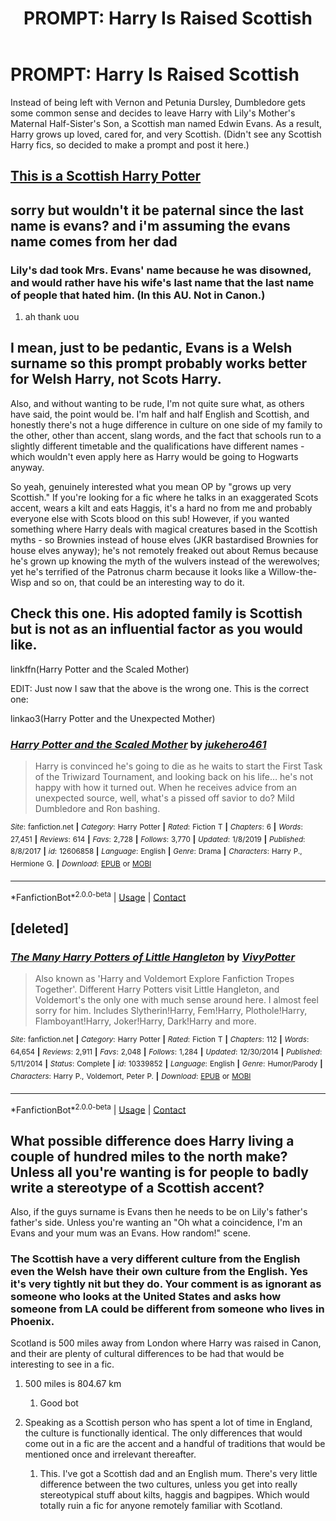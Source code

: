 #+TITLE: PROMPT: Harry Is Raised Scottish

* PROMPT: Harry Is Raised Scottish
:PROPERTIES:
:Score: 16
:DateUnix: 1605543067.0
:DateShort: 2020-Nov-16
:FlairText: Prompt
:END:
Instead of being left with Vernon and Petunia Dursley, Dumbledore gets some common sense and decides to leave Harry with Lily's Mother's Maternal Half-Sister's Son, a Scottish man named Edwin Evans. As a result, Harry grows up loved, cared for, and very Scottish. (Didn't see any Scottish Harry fics, so decided to make a prompt and post it here.)


** [[https://www.youtube.com/watch?v=ND2_bOjdoBg][This is a Scottish Harry Potter]]
:PROPERTIES:
:Author: Why634
:Score: 7
:DateUnix: 1605561628.0
:DateShort: 2020-Nov-17
:END:


** sorry but wouldn't it be paternal since the last name is evans? and i'm assuming the evans name comes from her dad
:PROPERTIES:
:Author: simplyodelogical
:Score: 5
:DateUnix: 1605544656.0
:DateShort: 2020-Nov-16
:END:

*** Lily's dad took Mrs. Evans' name because he was disowned, and would rather have his wife's last name that the last name of people that hated him. (In this AU. Not in Canon.)
:PROPERTIES:
:Score: 4
:DateUnix: 1605545519.0
:DateShort: 2020-Nov-16
:END:

**** ah thank uou
:PROPERTIES:
:Author: simplyodelogical
:Score: 1
:DateUnix: 1605546114.0
:DateShort: 2020-Nov-16
:END:


** I mean, just to be pedantic, Evans is a Welsh surname so this prompt probably works better for Welsh Harry, not Scots Harry.

Also, and without wanting to be rude, I'm not quite sure what, as others have said, the point would be. I'm half and half English and Scottish, and honestly there's not a huge difference in culture on one side of my family to the other, other than accent, slang words, and the fact that schools run to a slightly different timetable and the qualifications have different names - which wouldn't even apply here as Harry would be going to Hogwarts anyway.

So yeah, genuinely interested what you mean OP by "grows up very Scottish." If you're looking for a fic where he talks in an exaggerated Scots accent, wears a kilt and eats Haggis, it's a hard no from me and probably everyone else with Scots blood on this sub! However, if you wanted something where Harry deals with magical creatures based in the Scottish myths - so Brownies instead of house elves (JKR bastardised Brownies for house elves anyway); he's not remotely freaked out about Remus because he's grown up knowing the myth of the wulvers instead of the werewolves; yet he's terrified of the Patronus charm because it looks like a Willow-the-Wisp and so on, that could be an interesting way to do it.
:PROPERTIES:
:Author: Ermithecow
:Score: 3
:DateUnix: 1605591726.0
:DateShort: 2020-Nov-17
:END:


** Check this one. His adopted family is Scottish but is not as an influential factor as you would like.

linkffn(Harry Potter and the Scaled Mother)

EDIT: Just now I saw that the above is the wrong one. This is the correct one:

linkao3(Harry Potter and the Unexpected Mother)
:PROPERTIES:
:Author: verlor391
:Score: 2
:DateUnix: 1605559789.0
:DateShort: 2020-Nov-17
:END:

*** [[https://www.fanfiction.net/s/12606858/1/][*/Harry Potter and the Scaled Mother/*]] by [[https://www.fanfiction.net/u/3141070/jukehero461][/jukehero461/]]

#+begin_quote
  Harry is convinced he's going to die as he waits to start the First Task of the Triwizard Tournament, and looking back on his life... he's not happy with how it turned out. When he receives advice from an unexpected source, well, what's a pissed off savior to do? Mild Dumbledore and Ron bashing.
#+end_quote

^{/Site/:} ^{fanfiction.net} ^{*|*} ^{/Category/:} ^{Harry} ^{Potter} ^{*|*} ^{/Rated/:} ^{Fiction} ^{T} ^{*|*} ^{/Chapters/:} ^{6} ^{*|*} ^{/Words/:} ^{27,451} ^{*|*} ^{/Reviews/:} ^{614} ^{*|*} ^{/Favs/:} ^{2,728} ^{*|*} ^{/Follows/:} ^{3,770} ^{*|*} ^{/Updated/:} ^{1/8/2019} ^{*|*} ^{/Published/:} ^{8/8/2017} ^{*|*} ^{/id/:} ^{12606858} ^{*|*} ^{/Language/:} ^{English} ^{*|*} ^{/Genre/:} ^{Drama} ^{*|*} ^{/Characters/:} ^{Harry} ^{P.,} ^{Hermione} ^{G.} ^{*|*} ^{/Download/:} ^{[[http://www.ff2ebook.com/old/ffn-bot/index.php?id=12606858&source=ff&filetype=epub][EPUB]]} ^{or} ^{[[http://www.ff2ebook.com/old/ffn-bot/index.php?id=12606858&source=ff&filetype=mobi][MOBI]]}

--------------

*FanfictionBot*^{2.0.0-beta} | [[https://github.com/FanfictionBot/reddit-ffn-bot/wiki/Usage][Usage]] | [[https://www.reddit.com/message/compose?to=tusing][Contact]]
:PROPERTIES:
:Author: FanfictionBot
:Score: 1
:DateUnix: 1605559813.0
:DateShort: 2020-Nov-17
:END:


** [deleted]
:PROPERTIES:
:Score: 2
:DateUnix: 1605545610.0
:DateShort: 2020-Nov-16
:END:

*** [[https://www.fanfiction.net/s/10339852/1/][*/The Many Harry Potters of Little Hangleton/*]] by [[https://www.fanfiction.net/u/4561396/VivyPotter][/VivyPotter/]]

#+begin_quote
  Also known as 'Harry and Voldemort Explore Fanfiction Tropes Together'. Different Harry Potters visit Little Hangleton, and Voldemort's the only one with much sense around here. I almost feel sorry for him. Includes Slytherin!Harry, Fem!Harry, Plothole!Harry, Flamboyant!Harry, Joker!Harry, Dark!Harry and more.
#+end_quote

^{/Site/:} ^{fanfiction.net} ^{*|*} ^{/Category/:} ^{Harry} ^{Potter} ^{*|*} ^{/Rated/:} ^{Fiction} ^{T} ^{*|*} ^{/Chapters/:} ^{112} ^{*|*} ^{/Words/:} ^{64,654} ^{*|*} ^{/Reviews/:} ^{2,911} ^{*|*} ^{/Favs/:} ^{2,048} ^{*|*} ^{/Follows/:} ^{1,284} ^{*|*} ^{/Updated/:} ^{12/30/2014} ^{*|*} ^{/Published/:} ^{5/11/2014} ^{*|*} ^{/Status/:} ^{Complete} ^{*|*} ^{/id/:} ^{10339852} ^{*|*} ^{/Language/:} ^{English} ^{*|*} ^{/Genre/:} ^{Humor/Parody} ^{*|*} ^{/Characters/:} ^{Harry} ^{P.,} ^{Voldemort,} ^{Peter} ^{P.} ^{*|*} ^{/Download/:} ^{[[http://www.ff2ebook.com/old/ffn-bot/index.php?id=10339852&source=ff&filetype=epub][EPUB]]} ^{or} ^{[[http://www.ff2ebook.com/old/ffn-bot/index.php?id=10339852&source=ff&filetype=mobi][MOBI]]}

--------------

*FanfictionBot*^{2.0.0-beta} | [[https://github.com/FanfictionBot/reddit-ffn-bot/wiki/Usage][Usage]] | [[https://www.reddit.com/message/compose?to=tusing][Contact]]
:PROPERTIES:
:Author: FanfictionBot
:Score: 1
:DateUnix: 1605545634.0
:DateShort: 2020-Nov-16
:END:


** What possible difference does Harry living a couple of hundred miles to the north make? Unless all you're wanting is for people to badly write a stereotype of a Scottish accent?

Also, if the guys surname is Evans then he needs to be on Lily's father's father's side. Unless you're wanting an "Oh what a coincidence, I'm an Evans and your mum was an Evans. How random!" scene.
:PROPERTIES:
:Score: 0
:DateUnix: 1605557432.0
:DateShort: 2020-Nov-16
:END:

*** The Scottish have a very different culture from the English even the Welsh have their own culture from the English. Yes it's very tightly nit but they do. Your comment is as ignorant as someone who looks at the United States and asks how someone from LA could be different from someone who lives in Phoenix.

Scotland is 500 miles away from London where Harry was raised in Canon, and their are plenty of cultural differences to be had that would be interesting to see in a fic.
:PROPERTIES:
:Author: flingerdinger
:Score: 1
:DateUnix: 1605566490.0
:DateShort: 2020-Nov-17
:END:

**** 500 miles is 804.67 km
:PROPERTIES:
:Author: converter-bot
:Score: 3
:DateUnix: 1605566504.0
:DateShort: 2020-Nov-17
:END:

***** Good bot
:PROPERTIES:
:Author: midasgoldentouch
:Score: 2
:DateUnix: 1605576815.0
:DateShort: 2020-Nov-17
:END:


**** Speaking as a Scottish person who has spent a lot of time in England, the culture is functionally identical. The only differences that would come out in a fic are the accent and a handful of traditions that would be mentioned once and irrelevant thereafter.
:PROPERTIES:
:Score: 2
:DateUnix: 1605566662.0
:DateShort: 2020-Nov-17
:END:

***** This. I've got a Scottish dad and an English mum. There's very little difference between the two cultures, unless you get into really stereotypical stuff about kilts, haggis and bagpipes. Which would totally ruin a fic for anyone remotely familiar with Scotland.
:PROPERTIES:
:Author: Ermithecow
:Score: 2
:DateUnix: 1605591855.0
:DateShort: 2020-Nov-17
:END:
